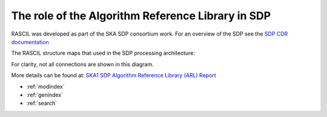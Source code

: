 .. Documentation master


The role of the Algorithm Reference Library in SDP
**************************************************

RASCIL was developed as part of the SKA SDP consortium work. For an overview of the SDP see the `SDP CDR
documentation <http://ska-sdp.org/publications/sdp-cdr-closeout-documentation>`_

The RASCIL structure maps that used in the SDP processing architecture:

.. image:: ./RASCIL_Module_View.png
   :scale: 100 %

For clarity, not all connections are shown in this diagram.

More details can be found at: `SKA1 SDP Algorithm Reference Library (ARL) Report <http://ska-sdp.org/sites/default/files/attachments/ska-tel-sdp-0000150_02_sdparlreport_part_1_-_signed.pdf>`_

* :ref:`modindex`
* :ref:`genindex`
* :ref:`search`

